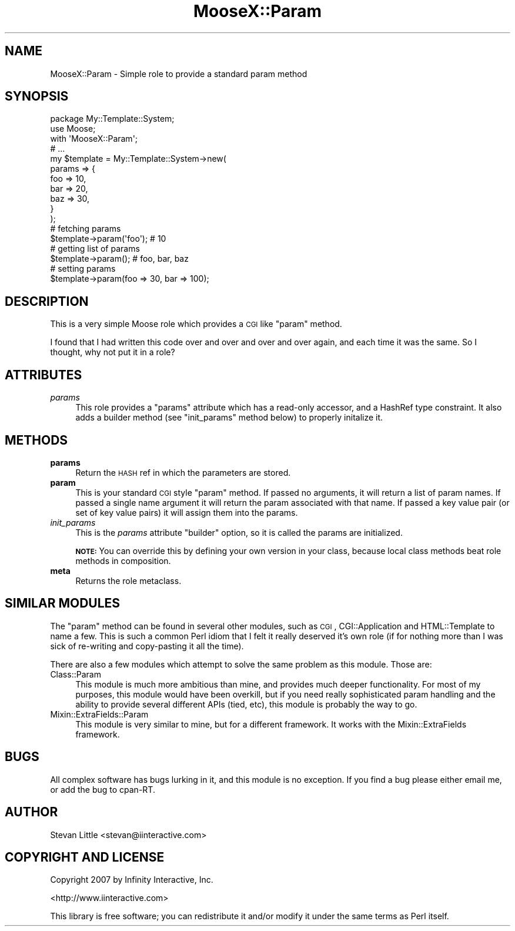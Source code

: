.\" Automatically generated by Pod::Man 2.23 (Pod::Simple 3.14)
.\"
.\" Standard preamble:
.\" ========================================================================
.de Sp \" Vertical space (when we can't use .PP)
.if t .sp .5v
.if n .sp
..
.de Vb \" Begin verbatim text
.ft CW
.nf
.ne \\$1
..
.de Ve \" End verbatim text
.ft R
.fi
..
.\" Set up some character translations and predefined strings.  \*(-- will
.\" give an unbreakable dash, \*(PI will give pi, \*(L" will give a left
.\" double quote, and \*(R" will give a right double quote.  \*(C+ will
.\" give a nicer C++.  Capital omega is used to do unbreakable dashes and
.\" therefore won't be available.  \*(C` and \*(C' expand to `' in nroff,
.\" nothing in troff, for use with C<>.
.tr \(*W-
.ds C+ C\v'-.1v'\h'-1p'\s-2+\h'-1p'+\s0\v'.1v'\h'-1p'
.ie n \{\
.    ds -- \(*W-
.    ds PI pi
.    if (\n(.H=4u)&(1m=24u) .ds -- \(*W\h'-12u'\(*W\h'-12u'-\" diablo 10 pitch
.    if (\n(.H=4u)&(1m=20u) .ds -- \(*W\h'-12u'\(*W\h'-8u'-\"  diablo 12 pitch
.    ds L" ""
.    ds R" ""
.    ds C` ""
.    ds C' ""
'br\}
.el\{\
.    ds -- \|\(em\|
.    ds PI \(*p
.    ds L" ``
.    ds R" ''
'br\}
.\"
.\" Escape single quotes in literal strings from groff's Unicode transform.
.ie \n(.g .ds Aq \(aq
.el       .ds Aq '
.\"
.\" If the F register is turned on, we'll generate index entries on stderr for
.\" titles (.TH), headers (.SH), subsections (.SS), items (.Ip), and index
.\" entries marked with X<> in POD.  Of course, you'll have to process the
.\" output yourself in some meaningful fashion.
.ie \nF \{\
.    de IX
.    tm Index:\\$1\t\\n%\t"\\$2"
..
.    nr % 0
.    rr F
.\}
.el \{\
.    de IX
..
.\}
.\"
.\" Accent mark definitions (@(#)ms.acc 1.5 88/02/08 SMI; from UCB 4.2).
.\" Fear.  Run.  Save yourself.  No user-serviceable parts.
.    \" fudge factors for nroff and troff
.if n \{\
.    ds #H 0
.    ds #V .8m
.    ds #F .3m
.    ds #[ \f1
.    ds #] \fP
.\}
.if t \{\
.    ds #H ((1u-(\\\\n(.fu%2u))*.13m)
.    ds #V .6m
.    ds #F 0
.    ds #[ \&
.    ds #] \&
.\}
.    \" simple accents for nroff and troff
.if n \{\
.    ds ' \&
.    ds ` \&
.    ds ^ \&
.    ds , \&
.    ds ~ ~
.    ds /
.\}
.if t \{\
.    ds ' \\k:\h'-(\\n(.wu*8/10-\*(#H)'\'\h"|\\n:u"
.    ds ` \\k:\h'-(\\n(.wu*8/10-\*(#H)'\`\h'|\\n:u'
.    ds ^ \\k:\h'-(\\n(.wu*10/11-\*(#H)'^\h'|\\n:u'
.    ds , \\k:\h'-(\\n(.wu*8/10)',\h'|\\n:u'
.    ds ~ \\k:\h'-(\\n(.wu-\*(#H-.1m)'~\h'|\\n:u'
.    ds / \\k:\h'-(\\n(.wu*8/10-\*(#H)'\z\(sl\h'|\\n:u'
.\}
.    \" troff and (daisy-wheel) nroff accents
.ds : \\k:\h'-(\\n(.wu*8/10-\*(#H+.1m+\*(#F)'\v'-\*(#V'\z.\h'.2m+\*(#F'.\h'|\\n:u'\v'\*(#V'
.ds 8 \h'\*(#H'\(*b\h'-\*(#H'
.ds o \\k:\h'-(\\n(.wu+\w'\(de'u-\*(#H)/2u'\v'-.3n'\*(#[\z\(de\v'.3n'\h'|\\n:u'\*(#]
.ds d- \h'\*(#H'\(pd\h'-\w'~'u'\v'-.25m'\f2\(hy\fP\v'.25m'\h'-\*(#H'
.ds D- D\\k:\h'-\w'D'u'\v'-.11m'\z\(hy\v'.11m'\h'|\\n:u'
.ds th \*(#[\v'.3m'\s+1I\s-1\v'-.3m'\h'-(\w'I'u*2/3)'\s-1o\s+1\*(#]
.ds Th \*(#[\s+2I\s-2\h'-\w'I'u*3/5'\v'-.3m'o\v'.3m'\*(#]
.ds ae a\h'-(\w'a'u*4/10)'e
.ds Ae A\h'-(\w'A'u*4/10)'E
.    \" corrections for vroff
.if v .ds ~ \\k:\h'-(\\n(.wu*9/10-\*(#H)'\s-2\u~\d\s+2\h'|\\n:u'
.if v .ds ^ \\k:\h'-(\\n(.wu*10/11-\*(#H)'\v'-.4m'^\v'.4m'\h'|\\n:u'
.    \" for low resolution devices (crt and lpr)
.if \n(.H>23 .if \n(.V>19 \
\{\
.    ds : e
.    ds 8 ss
.    ds o a
.    ds d- d\h'-1'\(ga
.    ds D- D\h'-1'\(hy
.    ds th \o'bp'
.    ds Th \o'LP'
.    ds ae ae
.    ds Ae AE
.\}
.rm #[ #] #H #V #F C
.\" ========================================================================
.\"
.IX Title "MooseX::Param 3"
.TH MooseX::Param 3 "2007-12-12" "perl v5.12.3" "User Contributed Perl Documentation"
.\" For nroff, turn off justification.  Always turn off hyphenation; it makes
.\" way too many mistakes in technical documents.
.if n .ad l
.nh
.SH "NAME"
MooseX::Param \- Simple role to provide a standard param method
.SH "SYNOPSIS"
.IX Header "SYNOPSIS"
.Vb 2
\&  package My::Template::System;
\&  use Moose;
\&  
\&  with \*(AqMooseX::Param\*(Aq;
\&  
\&  # ...
\&  
\&  my $template = My::Template::System\->new(
\&      params => { 
\&          foo => 10,
\&          bar => 20,
\&          baz => 30,
\&      }
\&  );
\&  
\&  # fetching params
\&  $template\->param(\*(Aqfoo\*(Aq); # 10
\&  
\&  # getting list of params
\&  $template\->param(); # foo, bar, baz
\&  
\&  # setting params
\&  $template\->param(foo => 30, bar => 100);
.Ve
.SH "DESCRIPTION"
.IX Header "DESCRIPTION"
This is a very simple Moose role which provides a \s-1CGI\s0 like \f(CW\*(C`param\*(C'\fR method.
.PP
I found that I had written this code over and over and over and over again, 
and each time it was the same. So I thought, why not put it in a role?
.SH "ATTRIBUTES"
.IX Header "ATTRIBUTES"
.IP "\fIparams\fR" 4
.IX Item "params"
This role provides a \f(CW\*(C`params\*(C'\fR attribute which has a read-only accessor, 
and a HashRef type constraint. It also adds a builder method (see 
\&\f(CW\*(C`init_params\*(C'\fR method below) to properly initalize it.
.SH "METHODS"
.IX Header "METHODS"
.IP "\fBparams\fR" 4
.IX Item "params"
Return the \s-1HASH\s0 ref in which the parameters are stored.
.IP "\fBparam\fR" 4
.IX Item "param"
This is your standard \s-1CGI\s0 style \f(CW\*(C`param\*(C'\fR method. If passed no arguments, 
it will return a list of param names. If passed a single name argument it will 
return the param associated with that name. If passed a key value pair (or set 
of key value pairs) it will assign them into the params.
.IP "\fIinit_params\fR" 4
.IX Item "init_params"
This is the \fIparams\fR attribute \f(CW\*(C`builder\*(C'\fR option, so it is called the 
params are initialized.
.Sp
\&\fB\s-1NOTE:\s0\fR You can override this by defining your own version in your class, 
because local class methods beat role methods in composition.
.IP "\fBmeta\fR" 4
.IX Item "meta"
Returns the role metaclass.
.SH "SIMILAR MODULES"
.IX Header "SIMILAR MODULES"
The \f(CW\*(C`param\*(C'\fR method can be found in several other modules, such as \s-1CGI\s0, 
CGI::Application and HTML::Template to name a few. This is such a 
common Perl idiom that I felt it really deserved it's own role (if for 
nothing more than I was sick of re-writing and copy-pasting it all the 
time).
.PP
There are also a few modules which attempt to solve the same problem as 
this module. Those are:
.IP "Class::Param" 4
.IX Item "Class::Param"
This module is much more ambitious than mine, and provides much deeper 
functionality. For most of my purposes, this module would have been 
overkill, but if you need really sophisticated param handling and the 
ability to provide several different APIs (tied, etc), this module is
probably the way to go.
.IP "Mixin::ExtraFields::Param" 4
.IX Item "Mixin::ExtraFields::Param"
This module is very similar to mine, but for a different framework. It
works with the Mixin::ExtraFields framework.
.SH "BUGS"
.IX Header "BUGS"
All complex software has bugs lurking in it, and this module is no 
exception. If you find a bug please either email me, or add the bug
to cpan-RT.
.SH "AUTHOR"
.IX Header "AUTHOR"
Stevan Little <stevan@iinteractive.com>
.SH "COPYRIGHT AND LICENSE"
.IX Header "COPYRIGHT AND LICENSE"
Copyright 2007 by Infinity Interactive, Inc.
.PP
<http://www.iinteractive.com>
.PP
This library is free software; you can redistribute it and/or modify
it under the same terms as Perl itself.
